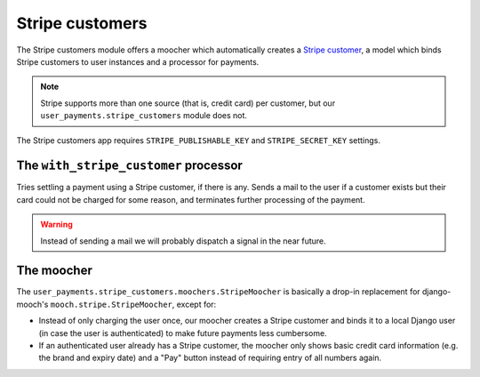 Stripe customers
================

The Stripe customers module offers a moocher which automatically creates
a `Stripe customer <https://stripe.com/docs/api/python#customers>`_, a
model which binds Stripe customers to user instances and a processor for
payments.

.. note::

   Stripe supports more than one source (that is, credit card) per
   customer, but our ``user_payments.stripe_customers`` module does not.

The Stripe customers app requires ``STRIPE_PUBLISHABLE_KEY`` and
``STRIPE_SECRET_KEY`` settings.


The ``with_stripe_customer`` processor
~~~~~~~~~~~~~~~~~~~~~~~~~~~~~~~~~~~~~~

Tries settling a payment using a Stripe customer, if there is any. Sends
a mail to the user if a customer exists but their card could not be
charged for some reason, and terminates further processing of the
payment.

.. warning::

   Instead of sending a mail we will probably dispatch a signal in the
   near future.


The moocher
~~~~~~~~~~~

The ``user_payments.stripe_customers.moochers.StripeMoocher`` is
basically a drop-in replacement for django-mooch's
``mooch.stripe.StripeMoocher``, except for:

- Instead of only charging the user once, our moocher creates a Stripe
  customer and binds it to a local Django user (in case the user is
  authenticated) to make future payments less cumbersome.
- If an authenticated user already has a Stripe customer, the moocher
  only shows basic credit card information (e.g. the brand and expiry
  date) and a "Pay" button instead of requiring entry of all numbers
  again.
